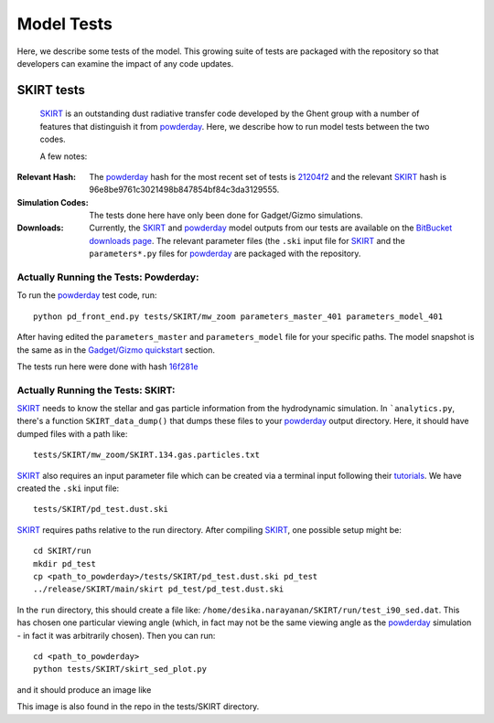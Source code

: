 Model Tests
**********

Here, we describe some tests of the model.  This growing suite of
tests are packaged with the repository so that developers can examine
the impact of any code updates.



SKIRT tests
============

 `SKIRT <http://www.skirt.ugent.be/root/index.html>`_ is an
 outstanding dust radiative transfer code developed by the Ghent group
 with a number of features that distinguish it from `powderday
 <https://bitbucket.org/desika/powderday>`_.  Here, we describe how to
 run model tests between the two codes.


 A few notes:

:Relevant Hash:
   
   The `powderday <https://bitbucket.org/desika/powderday>`_ hash for
   the most recent set of tests is `21204f2
   <https://bitbucket.org/desika/powderday/commits/21204f296c2765322751c3631bb825d46d40ad14>`_
   and the relevant `SKIRT
   <http://www.skirt.ugent.be/root/index.html>`_ hash is
   96e8be9761c3021498b847854bf84c3da3129555.
    

:Simulation Codes:

  The tests done here have only been done for Gadget/Gizmo simulations.

:Downloads:

 Currently, the `SKIRT <http://www.skirt.ugent.be/root/index.html>`_
 and `powderday <https://bitbucket.org/desika/powderday>`_ model
 outputs from our tests are available on the `BitBucket downloads page
 <https://bitbucket.org/desika/powderday/downloads/>`_.  The relevant
 parameter files (the ``.ski`` input file for `SKIRT
 <http://www.skirt.ugent.be/root/index.html>`_ and the
 ``parameters*.py`` files for `powderday
 <https://bitbucket.org/desika/powderday>`_ are packaged with the
 repository.

 
Actually Running the Tests: Powderday:
--------------

To run the `powderday <https://bitbucket.org/desika/powderday>`_ test
code, run::
  python pd_front_end.py tests/SKIRT/mw_zoom parameters_master_401 parameters_model_401

After having edited the ``parameters_master`` and ``parameters_model``
file for your specific paths.  The model snapshot is the same as in
the `Gadget/Gizmo quickstart
<https://powderday.readthedocs.io/en/latest/quickstart.html#gadget-gizmo>`_ section.

The tests run here were done with hash `16f281e <https://bitbucket.org/desika/powderday/commits/16f281e9fa156d7ef0d412a8acbc253bd1aa1389>`_

Actually Running the Tests: SKIRT:
--------------

`SKIRT <http://www.skirt.ugent.be/root/index.html>`_ needs to know
the stellar and gas particle information from the hydrodynamic
simulation.  In ```analytics.py``, there's a function
``SKIRT_data_dump()`` that dumps these files to your  `powderday <https://bitbucket.org/desika/powderday>`_ output directory.  Here, it should have dumped files with a path like::
  tests/SKIRT/mw_zoom/SKIRT.134.gas.particles.txt

`SKIRT <http://www.skirt.ugent.be/root/index.html>`_ also requires an
input parameter file which can be created via a terminal input
following their `tutorials
<http://www.skirt.ugent.be/tutorials/index.html>`_.  We have created the ``.ski`` input file::
  tests/SKIRT/pd_test.dust.ski
  
`SKIRT <http://www.skirt.ugent.be/root/index.html>`_ requires paths
relative to the run directory.  After compiling `SKIRT
<http://www.skirt.ugent.be/root/index.html>`_, one possible setup might be::
  cd SKIRT/run
  mkdir pd_test
  cp <path_to_powderday>/tests/SKIRT/pd_test.dust.ski pd_test
  ../release/SKIRT/main/skirt pd_test/pd_test.dust.ski

In the ``run`` directory, this should create a file like:
``/home/desika.narayanan/SKIRT/run/test_i90_sed.dat``.  This has
chosen one particular viewing angle (which, in fact may not be the
same viewing angle as the `powderday
<https://bitbucket.org/desika/powderday>`_ simulation - in fact it was
arbitrarily chosen).  Then you can run::
  cd <path_to_powderday>
  python tests/SKIRT/skirt_sed_plot.py

and it should produce an image like

.. image :: images/powderday_skirt_comparison.png 
    :align: center

This image is also found in the repo in the tests/SKIRT directory.
	   

  



